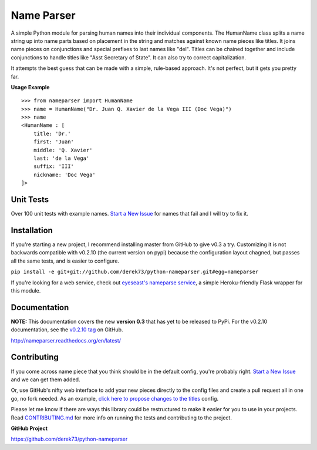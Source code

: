 Name Parser
===========

A simple Python module for parsing human names into their individual
components. The HumanName class splits a name string up into name parts
based on placement in the string and matches against known name pieces
like titles. It joins name pieces on conjunctions and special prefixes to
last names like "del". Titles can be chained together and include conjunctions
to handle titles like "Asst Secretary of State". It can also try to 
correct capitalization.

It attempts the best guess that can be made with a simple, rule-based
approach. It's not perfect, but it gets you pretty far.

**Usage Example**

::

    >>> from nameparser import HumanName
    >>> name = HumanName("Dr. Juan Q. Xavier de la Vega III (Doc Vega)")
    >>> name 
    <HumanName : [
    	title: 'Dr.' 
    	first: 'Juan' 
    	middle: 'Q. Xavier' 
    	last: 'de la Vega' 
    	suffix: 'III'
    	nickname: 'Doc Vega'
    ]>


Unit Tests
------------

.. image:: https://travis-ci.org/derek73/python-nameparser.svg
   :target: https://travis-ci.org/derek73/python-nameparser

Over 100 unit tests with example names. `Start a New Issue`_ 
for names that fail and I will try to fix it. 


Installation
------------

.. ``pip install nameparser``
.. 
.. I usually push changes to `PyPi <https://pypi.python.org/pypi/nameparser>`_
.. pretty quickly. If you want to try out the latest code from GitHub you can
.. install with pip using the command below.

If you're starting a new project, I recommend installing master from GitHub to give v0.3
a try. Customizing it is not backwards compatible with v0.2.10 (the current version on
pypi) because the configuration layout chagned, but passes all the same tests, and is
easier to configure.

``pip install -e git+git://github.com/derek73/python-nameparser.git#egg=nameparser``

If you're looking for a web service, check out
`eyeseast's nameparse service <https://github.com/eyeseast/nameparse>`_, a
simple Heroku-friendly Flask wrapper for this module.


Documentation
-------------

**NOTE:** This documentation covers the new **version 0.3** that has yet to be released
to PyPi. For the v0.2.10 documentation, see the `v0.2.10 tag`_ on GitHub.

.. _v0.2.10 tag: https://github.com/derek73/python-nameparser/tree/v0.2.10


http://nameparser.readthedocs.org/en/latest/

Contributing
------------

If you come across name piece that you think should be in the default config, you're
probably right. `Start a New Issue`_ and we can get them added. 

Or, use GitHub's nifty
web interface to add your new pieces directly to the config files and create a pull
request all in one go, no fork needed. As an example, `click here to propose changes to
the titles`_ config.

Please let me know if there are ways this library could be restructured to make
it easier for you to use in your projects. Read CONTRIBUTING.md_ for more info
on running the tests and contributing to the project.

**GitHub Project**

https://github.com/derek73/python-nameparser

.. _CONTRIBUTING.md: https://github.com/derek73/python-nameparser/tree/master/CONTRIBUTING.md
.. _Start a New Issue: https://github.com/derek73/python-nameparser/issues
.. _click here to propose changes to the titles: https://github.com/derek73/python-nameparser/edit/master/nameparser/config/titles.py